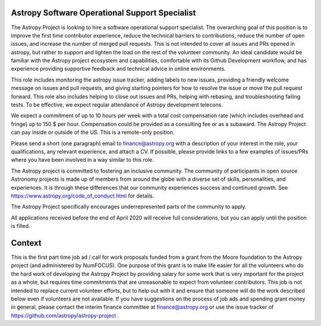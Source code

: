 Astropy Software Operational Support Specialist
===============================================

The Astropy Project is looking to hire a software operational support
specialist.  The overarching goal of this position is to improve the
first time contributor experience, reduce the technical barriers to
contributions, reduce the number of open issues, and increase the
number of merged pull requests. This is not intended to cover all
issues and PRs opened in astropy, but rather to support and lighten
the load on the rest of the volunteer community.  An ideal candidate
would be familiar with the Astropy project ecosystem and capabilities,
comfortable with its Github Development workflow, and has experience
providing supportive feedback and technical advice in online
environments.

This role includes monitoring the astropy issue tracker, adding labels
to new issues, providing a friendly welcome message on issues and pull
requests, and giving starting pointers for how to resolve the issue or
move the pull request forward. This role also includes helping to
close out issues and PRs, helping with rebasing, and troubleshooting
failing tests. To be effective, we expect regular attendance of
Astropy development telecons.

We expect a commitment of up to 10 hours per week with a total cost
compensation rate (which includes overhead and fringe) up to 150 $ per
hour.  Compensation could be provided as a consulting fee or as a
subaward.  The Astropy Project can pay inside or outside of the
US. This is a remote-only position.

Please send a short (one paragraph) email to finance@astropy.org with
a description of your interest in the role, your qualifications, any
relevant experience, and attach a CV.  If possible, please provide
links to a few examples of issues/PRs where you have been involved in
a way similar to this role.

The Astropy project is committed to fostering an inclusive
community. The community of participants in open source Astronomy
projects is made up of members from around the globe with a diverse
set of skills, personalities, and experiences. It is through these
differences that our community experiences success and continued
growth. See https://www.astropy.org/code_of_conduct.html for details.

The Astropy Project specifically encourages underrepresented parts of
the community to apply.

All applications received before the end of April 2020 will receive
full considerations, but you can apply until the position is filled.


Context
=======

This is the first part time job ad / call for work proposals funded
from a grant from the Moore foundation to the Astropy project (and
administered by NumFOCUS). One purpose of this grant is to make life
easier for all the volunteers who do the hard work of developing the
Astropy Project by providing salary for some work that is very
important for the project as a whole, but requires time commitments
that are unreasonable to expect from volunteer contributors. This job
is not intended to replace current volunteer efforts, but to help out
with it and ensure that someone will do the work described below even
if volunteers are not available.  If you have suggestions on the
process of job ads and spending grant money in general, please contact
the interim finance committee at finance@astropy.org or use the issue
tracker of https://github.com/astropy/astropy-project .
